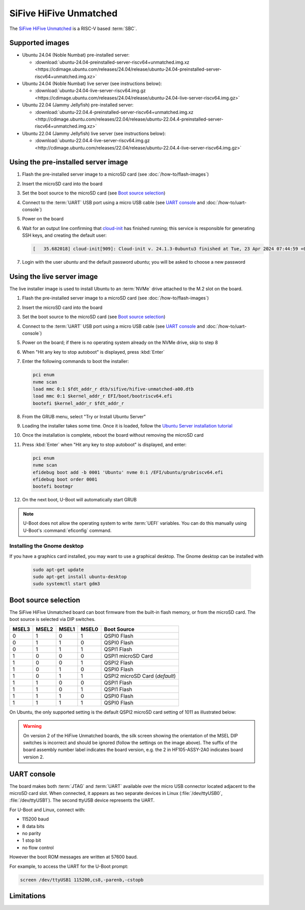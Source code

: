 =======================
SiFive HiFive Unmatched
=======================

The `SiFive HiFive Unmatched`_ is a RISC-V based :term:`SBC`.


Supported images
================

* Ubuntu 24.04 (Noble Numbat) pre-installed server:

  - :download:`ubuntu-24.04-preinstalled-server-riscv64+unmatched.img.xz <https://cdimage.ubuntu.com/releases/24.04/release/ubuntu-24.04-preinstalled-server-riscv64+unmatched.img.xz>`

* Ubuntu 24.04 (Noble Numbat) live server (see instructions below):

  - :download:`ubuntu-24.04-live-server-riscv64.img.gz <https://cdimage.ubuntu.com/releases/24.04/release/ubuntu-24.04-live-server-riscv64.img.gz>`

* Ubuntu 22.04 (Jammy Jellyfish) pre-installed server:

  - :download:`ubuntu-22.04.4-preinstalled-server-riscv64+unmatched.img.xz <http://cdimage.ubuntu.com/releases/22.04/release/ubuntu-22.04.4-preinstalled-server-riscv64+unmatched.img.xz>`

* Ubuntu 22.04 (Jammy Jellyfish) live server (see instructions below):

  - :download:`ubuntu-22.04.4-live-server-riscv64.img.gz <http://cdimage.ubuntu.com/releases/22.04/release/ubuntu-22.04.4-live-server-riscv64.img.gz>`


Using the pre-installed server image
====================================

#. Flash the pre-installed server image to a microSD card (see
   :doc:`/how-to/flash-images`)

#. Insert the microSD card into the board

#. Set the boot source to the microSD card (see `Boot source selection`_)

#. Connect to the :term:`UART` USB port using a micro USB cable
   (see `UART console`_ and :doc:`/how-to/uart-console`)

#. Power on the board

#. Wait for an output line confirming that `cloud-init`_ has finished running;
   this service is responsible for generating SSH keys, and creating the
   default user:

   .. code-block:: text

       [   35.682018] cloud-init[909]: Cloud-init v. 24.1.3-0ubuntu3 finished at Tue, 23 Apr 2024 07:44:59 +0000. Datasource DataSourceNoCloud [seed=/var/lib/cloud/seed/nocloud-net][dsmode=net].  Up 35.65 seconds

#. Login with the user *ubuntu* and the default password *ubuntu*; you will be
   asked to choose a new password


Using the live server image
===========================

The live installer image is used to install Ubuntu to an :term:`NVMe` drive
attached to the M.2 slot on the board.

#. Flash the pre-installed server image to a microSD card (see
   :doc:`/how-to/flash-images`)

#. Insert the microSD card into the board

#. Set the boot source to the microSD card (see `Boot source selection`_)

#. Connect to the :term:`UART` USB port using a micro USB cable
   (see `UART console`_ and :doc:`/how-to/uart-console`)

#. Power on the board; if there is no operating system already on the NVMe
   drive, skip to step 8

#. When "Hit any key to stop autoboot" is displayed, press :kbd:`Enter`

#. Enter the following commands to boot the installer:

   .. code-block:: text

       pci enum
       nvme scan
       load mmc 0:1 $fdt_addr_r dtb/sifive/hifive-unmatched-a00.dtb
       load mmc 0:1 $kernel_addr_r EFI/boot/bootriscv64.efi
       bootefi $kernel_addr_r $fdt_addr_r

#. From the GRUB menu, select "Try or Install Ubuntu Server"

#. Loading the installer takes some time. Once it is loaded, follow the
   `Ubuntu Server installation tutorial
   <https://ubuntu.com/tutorials/install-ubuntu-server>`_

#. Once the installation is complete, reboot the board without removing the
   microSD card

#. Press :kbd:`Enter` when "Hit any key to stop autoboot" is displayed, and
   enter:

   .. code-block:: text

       pci enum
       nvme scan
       efidebug boot add -b 0001 'Ubuntu' nvme 0:1 /EFI/ubuntu/grubriscv64.efi
       efidebug boot order 0001
       bootefi bootmgr

#. On the next boot, U-Boot will automatically start GRUB

.. note::

    U-Boot does not allow the operating system to write :term:`UEFI` variables.
    You can do this manually using U-Boot's :command:`eficonfig` command.

Installing the Gnome desktop
----------------------------

If you have a graphics card installed, you may want to use a graphical desktop.
The Gnome desktop can be installed with

   .. code-block:: text

       sudo apt-get update
       sudo apt-get install ubuntu-desktop
       sudo systemctl start gdm3

Boot source selection
=====================

The SiFive HiFive Unmatched board can boot firmware from the built-in flash
memory, or from the microSD card. The boot source is selected via DIP switches.

=====  =====  =====  =====  ==============================
MSEL3  MSEL2  MSEL1  MSEL0  Boot Source
=====  =====  =====  =====  ==============================
0      1      0      1      QSPI0 Flash
0      1      1      0      QSPI0 Flash
0      1      1      1      QSPI1 Flash
1      0      0      0      QSPI1 microSD Card
1      0      0      1      QSPI2 Flash
1      0      1      0      QSPI0 Flash
1      0      1      1      QSPI2 microSD Card (*default*)
1      1      0      0      QSPI1 Flash
1      1      0      1      QSPI1 Flash
1      1      1      0      QSPI0 Flash
1      1      1      1      QSPI0 Flash
=====  =====  =====  =====  ==============================

On Ubuntu, the only supported setting is the default QSPI2 microSD card
setting of 1011 as illustrated below:

.. image:: /images/unmatched-boot-source-sd.jpg
    :width: 15em
    :alt: Boot from microSD card with the default setting of 1011

.. warning::

    On version 2 of the HiFive Unmatched boards, the silk screen showing the
    orientation of the MSEL DIP switches is incorrect and should be ignored
    (follow the settings on the image above). The suffix of the board assembly
    number label indicates the board version, e.g. the 2 in HF105-ASSY-2A0
    indicates board version 2.


UART console
============

The board makes both :term:`JTAG` and :term:`UART` available over the micro USB
connector located adjacent to the microSD card slot. When connected, it appears
as two separate devices in Linux (:file:`/dev/ttyUSB0`, :file:`/dev/ttyUSB1`).
The second ttyUSB device represents the UART.

For U-Boot and Linux, connect with:

* 115200 baud
* 8 data bits
* no parity
* 1 stop bit
* no flow control

However the boot ROM messages are written at 57600 baud.

For example, to access the UART for the U-Boot prompt:

.. code-block:: text

    screen /dev/ttyUSB1 115200,cs8,-parenb,-cstopb


Limitations
===========

.. _SiFive HiFive Unmatched: https://www.sifive.com/boards/hifive-unmatched
.. _cloud-init: https://cloudinit.readthedocs.io/
